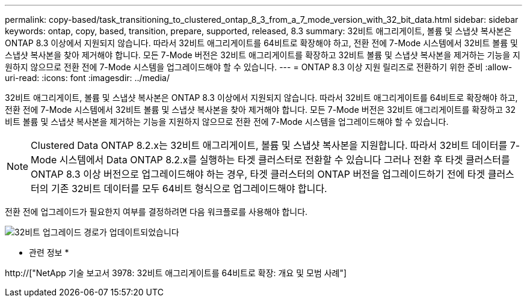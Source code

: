 ---
permalink: copy-based/task_transitioning_to_clustered_ontap_8_3_from_a_7_mode_version_with_32_bit_data.html 
sidebar: sidebar 
keywords: ontap, copy, based, transition, prepare, supported, released, 8.3 
summary: 32비트 애그리게이트, 볼륨 및 스냅샷 복사본은 ONTAP 8.3 이상에서 지원되지 않습니다. 따라서 32비트 애그리게이트를 64비트로 확장해야 하고, 전환 전에 7-Mode 시스템에서 32비트 볼륨 및 스냅샷 복사본을 찾아 제거해야 합니다. 모든 7-Mode 버전은 32비트 애그리게이트를 확장하고 32비트 볼륨 및 스냅샷 복사본을 제거하는 기능을 지원하지 않으므로 전환 전에 7-Mode 시스템을 업그레이드해야 할 수 있습니다. 
---
= ONTAP 8.3 이상 지원 릴리즈로 전환하기 위한 준비
:allow-uri-read: 
:icons: font
:imagesdir: ../media/


[role="lead"]
32비트 애그리게이트, 볼륨 및 스냅샷 복사본은 ONTAP 8.3 이상에서 지원되지 않습니다. 따라서 32비트 애그리게이트를 64비트로 확장해야 하고, 전환 전에 7-Mode 시스템에서 32비트 볼륨 및 스냅샷 복사본을 찾아 제거해야 합니다. 모든 7-Mode 버전은 32비트 애그리게이트를 확장하고 32비트 볼륨 및 스냅샷 복사본을 제거하는 기능을 지원하지 않으므로 전환 전에 7-Mode 시스템을 업그레이드해야 할 수 있습니다.


NOTE: Clustered Data ONTAP 8.2.x는 32비트 애그리게이트, 볼륨 및 스냅샷 복사본을 지원합니다. 따라서 32비트 데이터를 7-Mode 시스템에서 Data ONTAP 8.2.x를 실행하는 타겟 클러스터로 전환할 수 있습니다 그러나 전환 후 타겟 클러스터를 ONTAP 8.3 이상 버전으로 업그레이드해야 하는 경우, 타겟 클러스터의 ONTAP 버전을 업그레이드하기 전에 타겟 클러스터의 기존 32비트 데이터를 모두 64비트 형식으로 업그레이드해야 합니다.

전환 전에 업그레이드가 필요한지 여부를 결정하려면 다음 워크플로를 사용해야 합니다.

image::../media/32bit_upgrade_path_updated.gif[32비트 업그레이드 경로가 업데이트되었습니다]

* 관련 정보 *

http://["NetApp 기술 보고서 3978: 32비트 애그리게이트를 64비트로 확장: 개요 및 모범 사례"]
